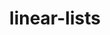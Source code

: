 # _*_ mode:org _*_
#+TITLE: linear-lists
#+STARTUP: indent
#+OPTIONS: toc:nil





















# Local Variables:
# eval: (wiki-mode)
# End:
